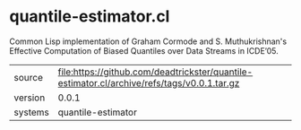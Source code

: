 * quantile-estimator.cl

Common Lisp implementation of Graham Cormode and S. Muthukrishnan's
Effective Computation of Biased Quantiles over Data Streams in
ICDE’05.

|---------+---------------------------------------------------------------------------------------------|
| source  | file:https://github.com/deadtrickster/quantile-estimator.cl/archive/refs/tags/v0.0.1.tar.gz |
| version | 0.0.1                                                                                       |
| systems | quantile-estimator                                                                          |
|---------+---------------------------------------------------------------------------------------------|
